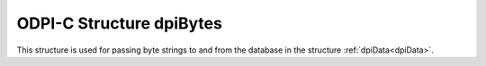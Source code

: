 .. _dpiBytes:

ODPI-C Structure dpiBytes
-------------------------

This structure is used for passing byte strings to and from the database in
the structure :ref:`dpiData<dpiData>`.

.. member:: char* dpiBytes.ptr

    Specifies the pointer to the memory allocated by ODPI-C for the variable.
    For strings, data written to this memory should be in the encoding
    appropriate to the type of data being transferred. When data is transferred
    from the database it will be in the correct encoding already.

.. member:: uint32_t dpiBytes.length

    Specifies the length of the byte string, in bytes.

.. member:: const char* dpiBytes.encoding

    Specifies the encoding for character data. This value is populated when
    data is transferred from the database. It is ignored when data is being
    transferred to the database.
